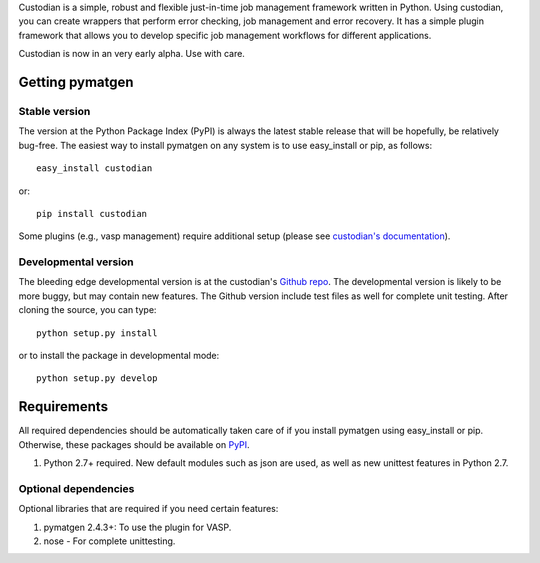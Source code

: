 Custodian is a simple, robust and flexible just-in-time job management
framework written in Python. Using custodian, you can create wrappers that
perform error checking, job management and error recovery. It has a simple
plugin framework that allows you to develop specific job management workflows
for different applications.

Custodian is now in an very early alpha. Use with care.

Getting pymatgen
================

Stable version
--------------

The version at the Python Package Index (PyPI) is always the latest stable
release that will be hopefully, be relatively bug-free. The easiest way to
install pymatgen on any system is to use easy_install or pip, as follows::

    easy_install custodian

or::

    pip install custodian

Some plugins (e.g., vasp management) require additional setup (please see
`custodian's documentation <http://packages.python.org/custodian>`_).

Developmental version
---------------------

The bleeding edge developmental version is at the custodian's `Github repo
<https://github.com/materialsproject/custodian>`_. The developmental
version is likely to be more buggy, but may contain new features. The
Github version include test files as well for complete unit testing. After
cloning the source, you can type::

    python setup.py install

or to install the package in developmental mode::

    python setup.py develop

Requirements
============

All required dependencies should be automatically taken care of if you
install pymatgen using easy_install or pip. Otherwise, these packages should
be available on `PyPI <http://pypi.python.org>`_.

1. Python 2.7+ required. New default modules such as json are used, as well as
   new unittest features in Python 2.7.

Optional dependencies
---------------------

Optional libraries that are required if you need certain features:

1. pymatgen 2.4.3+: To use the plugin for VASP.
2. nose - For complete unittesting.


